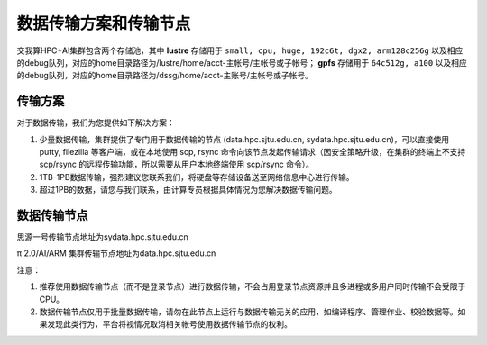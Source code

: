 ***********************
数据传输方案和传输节点
***********************

交我算HPC+AI集群包含两个存储池，其中 **lustre** 存储用于 ``small, cpu, huge, 192c6t, dgx2, arm128c256g`` 以及相应的debug队列，对应的home目录路径为/lustre/home/acct-主帐号/主帐号或子帐号； **gpfs** 存储用于 ``64c512g, a100`` 以及相应的debug队列，对应的home目录路径为/dssg/home/acct-主账号/主帐号或子帐号。

传输方案
===========

对于数据传输，我们为您提供如下解决方案：

1. 少量数据传输，集群提供了专门用于数据传输的节点 (data.hpc.sjtu.edu.cn, sydata.hpc.sjtu.edu.cn)，可以直接使用 putty, filezilla 等客户端，或在本地使用 scp, rsync 命令向该节点发起传输请求（因安全策略升级，在集群的终端上不支持 scp/rsync 的远程传输功能，所以需要从用户本地终端使用 scp/rsync 命令）。

2. 1TB-1PB数据传输，强烈建议您联系我们，将硬盘等存储设备送至网络信息中心进行传输。

3. 超过1PB的数据，请您与我们联系，由计算专员根据具体情况为您解决数据传输问题。


数据传输节点
==============

思源一号传输节点地址为sydata.hpc.sjtu.edu.cn

π 2.0/AI/ARM 集群传输节点地址为data.hpc.sjtu.edu.cn

注意：

1. 推荐使用数据传输节点（而不是登录节点）进行数据传输，不会占用登录节点资源并且多进程或多用户同时传输不会受限于 CPU。

2. 数据传输节点仅用于批量数据传输，请勿在此节点上运行与数据传输无关的应用，如编译程序、管理作业、校验数据等。如果发现此类行为，平台将视情况取消相关帐号使用数据传输节点的权利。

